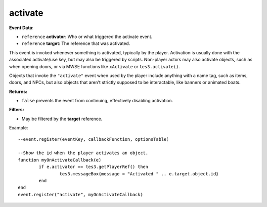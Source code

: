 
activate
========================================================

**Event Data:**

- ``reference`` **activator**: Who or what triggered the activate event.
- ``reference`` **target**: The reference that was activated.

This event is invoked whenever something is activated, typically by the player. Activation is usually done with the associated activate/use key, but may also be triggered by scripts.
Non-player actors may also activate objects, such as when opening doors, or via MWSE functions like ``xActivate`` or ``tes3.activate()``.

Objects that invoke the ``"activate"`` event when used by the player include anything with a name tag, such as items, doors, and NPCs, but also objects that aren't strictly supposed to be interactable, like banners or animated boats.

**Returns:**

- ``false`` prevents the event from continuing, effectively disabling activation.

**Filters:**  

- May be filtered by the **target** reference.

Example:
::
	--event.register(eventKey, callbackFunction, optionsTable)

	--Show the id when the player activates an object.
	function myOnActivateCallback(e)
		if e.activator == tes3.getPlayerRef() then
			tes3.messageBox{message = "Activated " .. e.target.object.id}
		end
	end
	event.register("activate", myOnActivateCallback)
